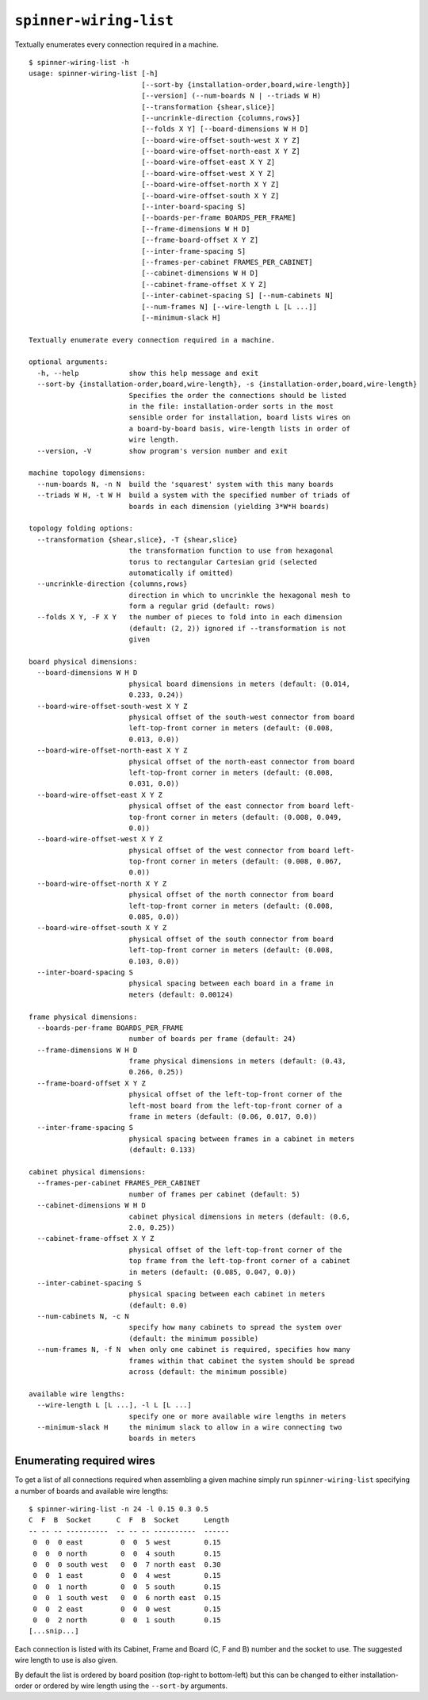 ``spinner-wiring-list``
========================

Textually enumerates every connection required in a machine.

::

	$ spinner-wiring-list -h
	usage: spinner-wiring-list [-h]
	                           [--sort-by {installation-order,board,wire-length}]
	                           [--version] (--num-boards N | --triads W H)
	                           [--transformation {shear,slice}]
	                           [--uncrinkle-direction {columns,rows}]
	                           [--folds X Y] [--board-dimensions W H D]
	                           [--board-wire-offset-south-west X Y Z]
	                           [--board-wire-offset-north-east X Y Z]
	                           [--board-wire-offset-east X Y Z]
	                           [--board-wire-offset-west X Y Z]
	                           [--board-wire-offset-north X Y Z]
	                           [--board-wire-offset-south X Y Z]
	                           [--inter-board-spacing S]
	                           [--boards-per-frame BOARDS_PER_FRAME]
	                           [--frame-dimensions W H D]
	                           [--frame-board-offset X Y Z]
	                           [--inter-frame-spacing S]
	                           [--frames-per-cabinet FRAMES_PER_CABINET]
	                           [--cabinet-dimensions W H D]
	                           [--cabinet-frame-offset X Y Z]
	                           [--inter-cabinet-spacing S] [--num-cabinets N]
	                           [--num-frames N] [--wire-length L [L ...]]
	                           [--minimum-slack H]
	
	Textually enumerate every connection required in a machine.
	
	optional arguments:
	  -h, --help            show this help message and exit
	  --sort-by {installation-order,board,wire-length}, -s {installation-order,board,wire-length}
	                        Specifies the order the connections should be listed
	                        in the file: installation-order sorts in the most
	                        sensible order for installation, board lists wires on
	                        a board-by-board basis, wire-length lists in order of
	                        wire length.
	  --version, -V         show program's version number and exit
	
	machine topology dimensions:
	  --num-boards N, -n N  build the 'squarest' system with this many boards
	  --triads W H, -t W H  build a system with the specified number of triads of
	                        boards in each dimension (yielding 3*W*H boards)
	
	topology folding options:
	  --transformation {shear,slice}, -T {shear,slice}
	                        the transformation function to use from hexagonal
	                        torus to rectangular Cartesian grid (selected
	                        automatically if omitted)
	  --uncrinkle-direction {columns,rows}
	                        direction in which to uncrinkle the hexagonal mesh to
	                        form a regular grid (default: rows)
	  --folds X Y, -F X Y   the number of pieces to fold into in each dimension
	                        (default: (2, 2)) ignored if --transformation is not
	                        given
	
	board physical dimensions:
	  --board-dimensions W H D
	                        physical board dimensions in meters (default: (0.014,
	                        0.233, 0.24))
	  --board-wire-offset-south-west X Y Z
	                        physical offset of the south-west connector from board
	                        left-top-front corner in meters (default: (0.008,
	                        0.013, 0.0))
	  --board-wire-offset-north-east X Y Z
	                        physical offset of the north-east connector from board
	                        left-top-front corner in meters (default: (0.008,
	                        0.031, 0.0))
	  --board-wire-offset-east X Y Z
	                        physical offset of the east connector from board left-
	                        top-front corner in meters (default: (0.008, 0.049,
	                        0.0))
	  --board-wire-offset-west X Y Z
	                        physical offset of the west connector from board left-
	                        top-front corner in meters (default: (0.008, 0.067,
	                        0.0))
	  --board-wire-offset-north X Y Z
	                        physical offset of the north connector from board
	                        left-top-front corner in meters (default: (0.008,
	                        0.085, 0.0))
	  --board-wire-offset-south X Y Z
	                        physical offset of the south connector from board
	                        left-top-front corner in meters (default: (0.008,
	                        0.103, 0.0))
	  --inter-board-spacing S
	                        physical spacing between each board in a frame in
	                        meters (default: 0.00124)
	
	frame physical dimensions:
	  --boards-per-frame BOARDS_PER_FRAME
	                        number of boards per frame (default: 24)
	  --frame-dimensions W H D
	                        frame physical dimensions in meters (default: (0.43,
	                        0.266, 0.25))
	  --frame-board-offset X Y Z
	                        physical offset of the left-top-front corner of the
	                        left-most board from the left-top-front corner of a
	                        frame in meters (default: (0.06, 0.017, 0.0))
	  --inter-frame-spacing S
	                        physical spacing between frames in a cabinet in meters
	                        (default: 0.133)
	
	cabinet physical dimensions:
	  --frames-per-cabinet FRAMES_PER_CABINET
	                        number of frames per cabinet (default: 5)
	  --cabinet-dimensions W H D
	                        cabinet physical dimensions in meters (default: (0.6,
	                        2.0, 0.25))
	  --cabinet-frame-offset X Y Z
	                        physical offset of the left-top-front corner of the
	                        top frame from the left-top-front corner of a cabinet
	                        in meters (default: (0.085, 0.047, 0.0))
	  --inter-cabinet-spacing S
	                        physical spacing between each cabinet in meters
	                        (default: 0.0)
	  --num-cabinets N, -c N
	                        specify how many cabinets to spread the system over
	                        (default: the minimum possible)
	  --num-frames N, -f N  when only one cabinet is required, specifies how many
	                        frames within that cabinet the system should be spread
	                        across (default: the minimum possible)
	
	available wire lengths:
	  --wire-length L [L ...], -l L [L ...]
	                        specify one or more available wire lengths in meters
	  --minimum-slack H     the minimum slack to allow in a wire connecting two
	                        boards in meters


Enumerating required wires
--------------------------

To get a list of all connections required when assembling a given machine
simply run ``spinner-wiring-list`` specifying a number of boards and available
wire lengths::

	$ spinner-wiring-list -n 24 -l 0.15 0.3 0.5
	C  F  B  Socket      C  F  B  Socket      Length
	-- -- -- ----------  -- -- -- ----------  ------
	 0  0  0 east         0  0  5 west        0.15
	 0  0  0 north        0  0  4 south       0.15
	 0  0  0 south west   0  0  7 north east  0.30
	 0  0  1 east         0  0  4 west        0.15
	 0  0  1 north        0  0  5 south       0.15
	 0  0  1 south west   0  0  6 north east  0.15
	 0  0  2 east         0  0  0 west        0.15
	 0  0  2 north        0  0  1 south       0.15
	[...snip...]

Each connection is listed with its Cabinet, Frame and Board (C, F and B) number
and the socket to use. The suggested wire length to use is also given.

By default the list is ordered by board position (top-right to bottom-left) but
this can be changed to either installation-order or ordered by wire length
using the ``--sort-by`` arguments.
